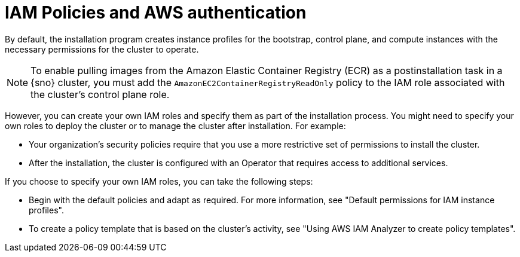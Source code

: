 // Module included in the following assemblies:
//
// * installing/installing_aws/installing-aws-account.adoc

:_mod-docs-content-type: CONCEPT
[id="iam-policies-and-aws-authentication_{context}"]
= IAM Policies and AWS authentication

By default, the installation program creates instance profiles for the bootstrap, control plane, and compute instances with the necessary permissions for the cluster to operate.

[NOTE]
====
To enable pulling images from the Amazon Elastic Container Registry (ECR) as a postinstallation task in a {sno} cluster, you must add the `AmazonEC2ContainerRegistryReadOnly` policy to the IAM role associated with the cluster's control plane role.
====

However, you can create your own IAM roles and specify them as part of the installation process. You might need to specify your own roles to deploy the cluster or to manage the cluster after installation. For example:

* Your organization's security policies require that you use a more restrictive set of permissions to install the cluster.
* After the installation, the cluster is configured with an Operator that requires access to additional services.

If you choose to specify your own IAM roles, you can take the following steps:

* Begin with the default policies and adapt as required. For more information, see "Default permissions for IAM instance profiles".
* To create a policy template that is based on the cluster's activity, see "Using AWS IAM Analyzer to create policy templates".
